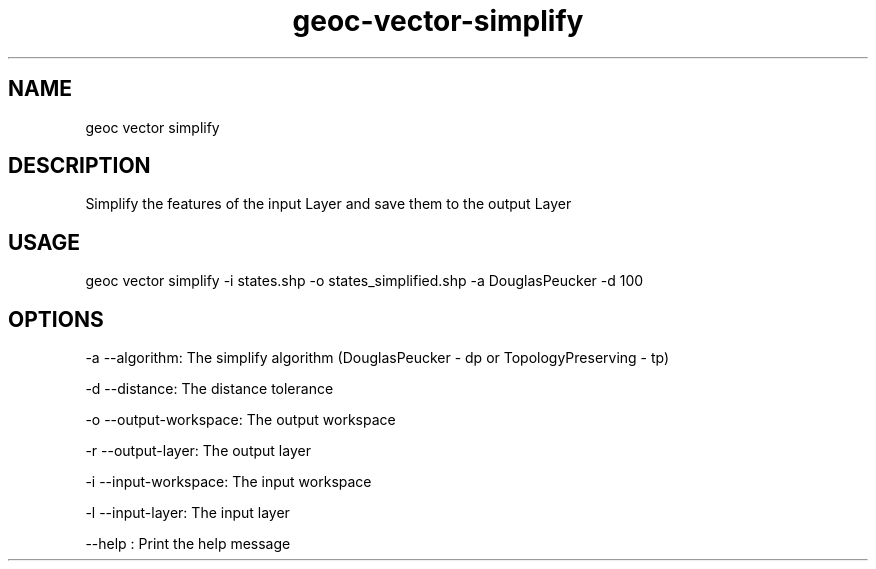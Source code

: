 .TH "geoc-vector-simplify" "1" "12 January 2015" "version 0.1"
.SH NAME
geoc vector simplify
.SH DESCRIPTION
Simplify the features of the input Layer and save them to the output Layer
.SH USAGE
geoc vector simplify -i states.shp -o states_simplified.shp -a DouglasPeucker -d 100
.SH OPTIONS
-a --algorithm: The simplify algorithm (DouglasPeucker - dp or TopologyPreserving - tp)
.PP
-d --distance: The distance tolerance
.PP
-o --output-workspace: The output workspace
.PP
-r --output-layer: The output layer
.PP
-i --input-workspace: The input workspace
.PP
-l --input-layer: The input layer
.PP
--help : Print the help message
.PP
